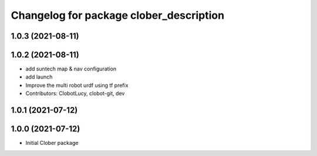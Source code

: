 ^^^^^^^^^^^^^^^^^^^^^^^^^^^^^^^^^^^^^^^^
Changelog for package clober_description
^^^^^^^^^^^^^^^^^^^^^^^^^^^^^^^^^^^^^^^^

1.0.3 (2021-08-11)
------------------

1.0.2 (2021-08-11)
------------------
* add suntech map & nav configuration
* add launch
* Improve the multi robot urdf using tf prefix
* Contributors: ClobotLucy, clobot-git, dev

1.0.1 (2021-07-12)
------------------

1.0.0 (2021-07-12)
------------------
* Initial Clober package

